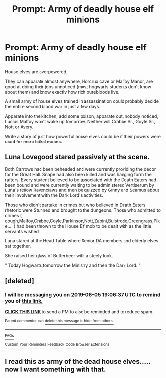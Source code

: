 #+TITLE: Prompt: Army of deadly house elf minions

* Prompt: Army of deadly house elf minions
:PROPERTIES:
:Author: 15_Redstones
:Score: 5
:DateUnix: 1559413591.0
:DateShort: 2019-Jun-01
:FlairText: Prompt
:END:
House elves are overpowered.

They can apparate almost anywhere, Horcrux cave or Malfoy Manor, are good at doing their jobs unnoticed (most hogwarts students don't know about them) and know exactly how rich purebloods live.

A small army of house elves trained in assassination could probably decide the entire second blood war in just a few days.

Apparate into the kitchen, add some poison, apparate out, nobody noticed, Lucius Malfoy won't wake up tomorrow. Neither will Crabbe Sr., Goyle Sr., Nott or Avery.

Write a story of just how powerful house elves could be if their powers were used for more lethal means.


** Luna Lovegood stared passively at the scene.

Both Carrows had been beheaded and were currently providing the decor for the Great Hall. Snape had also been killed and was hanging form the rafters. Every student believed to be associated with the Death Eaters had been bound and were currently waiting to be administered Vertiserum by Luna's fellow Ravenclaws and then be quizzed by Ginny and Seamus about their involvement with the Dark Lord's activities.

Those who didn't partake in crimes but who believed in Death Eaters rhetoric were Stunned and brought to the dungeons. Those who admitted to crimes ( cough,Malfoy,Crabbe,Coyle,Parkinson,Nott,Zabini,Bulstrode,Greengrass,Pike.... ) had been thrown to the House Elf mob to be dealt with as the little servants wished

Luna stared at the Head Table where Senior DA members and elderly elves sat together.

She raised her glass of Butterbeer with a steely look.

" Today Hogwarts,tomorrow the Ministry and then the Dark Lord. "
:PROPERTIES:
:Author: Bleepbloopbotz2
:Score: 8
:DateUnix: 1559420756.0
:DateShort: 2019-Jun-02
:END:


** [deleted]
:PROPERTIES:
:Score: 1
:DateUnix: 1559415953.0
:DateShort: 2019-Jun-01
:END:

*** I will be messaging you on [[http://www.wolframalpha.com/input/?i=2019-06-05%2019:06:37%20UTC%20To%20Local%20Time][*2019-06-05 19:06:37 UTC*]] to remind you of [[https://www.reddit.com/r/HPfanfiction/comments/bvnvho/prompt_army_of_deadly_house_elf_minions/epr0jyx/][*this link.*]]

[[http://np.reddit.com/message/compose/?to=RemindMeBot&subject=Reminder&message=%5Bhttps://www.reddit.com/r/HPfanfiction/comments/bvnvho/prompt_army_of_deadly_house_elf_minions/epr0jyx/%5D%0A%0ARemindMe!%20%204%20days][*CLICK THIS LINK*]] to send a PM to also be reminded and to reduce spam.

^{Parent commenter can} [[http://np.reddit.com/message/compose/?to=RemindMeBot&subject=Delete%20Comment&message=Delete!%20epr0ncs][^{delete this message to hide from others.}]]

--------------

[[http://np.reddit.com/r/RemindMeBot/comments/24duzp/remindmebot_info/][^{FAQs}]]

[[http://np.reddit.com/message/compose/?to=RemindMeBot&subject=Reminder&message=%5BLINK%20INSIDE%20SQUARE%20BRACKETS%20else%20default%20to%20FAQs%5D%0A%0ANOTE:%20Don't%20forget%20to%20add%20the%20time%20options%20after%20the%20command.%0A%0ARemindMe!][^{Custom}]]
[[http://np.reddit.com/message/compose/?to=RemindMeBot&subject=List%20Of%20Reminders&message=MyReminders!][^{Your Reminders}]]
[[http://np.reddit.com/message/compose/?to=RemindMeBotWrangler&subject=Feedback][^{Feedback}]]
[[https://github.com/SIlver--/remindmebot-reddit][^{Code}]]
[[https://np.reddit.com/r/RemindMeBot/comments/4kldad/remindmebot_extensions/][^{Browser Extensions}]]
:PROPERTIES:
:Author: RemindMeBot
:Score: 1
:DateUnix: 1559415999.0
:DateShort: 2019-Jun-01
:END:


** I read this as army of the dead house elves..... now I want something with that.
:PROPERTIES:
:Author: Garanar
:Score: 1
:DateUnix: 1559440418.0
:DateShort: 2019-Jun-02
:END:

